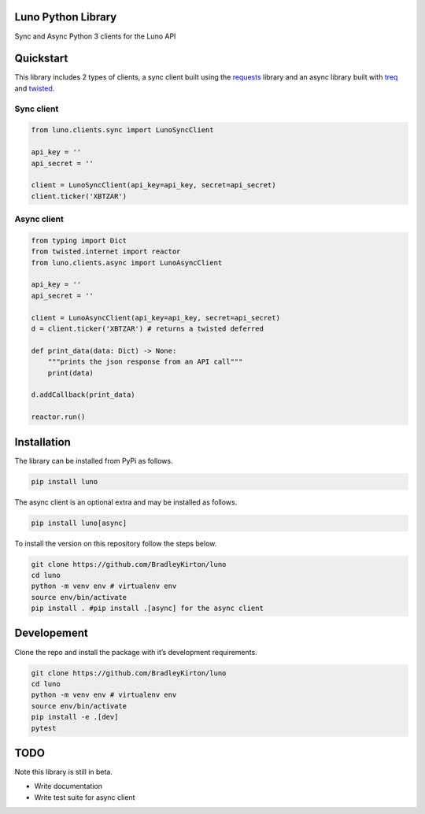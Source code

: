 Luno Python Library
===================

Sync and Async Python 3 clients for the Luno API

Quickstart
==========

This library includes 2 types of clients, a sync client built using the
`requests <https://github.com/requests/requests>`__ library and an async
library built with `treq <https://github.com/twisted/treq>`__ and
`twisted <https://github.com/twisted/twisted>`__.

Sync client
-----------

.. code:: python

    from luno.clients.sync import LunoSyncClient

    api_key = ''
    api_secret = ''

    client = LunoSyncClient(api_key=api_key, secret=api_secret)
    client.ticker('XBTZAR')

Async client
------------

.. code:: python

    from typing import Dict
    from twisted.internet import reactor
    from luno.clients.async import LunoAsyncClient

    api_key = ''
    api_secret = ''

    client = LunoAsyncClient(api_key=api_key, secret=api_secret)
    d = client.ticker('XBTZAR') # returns a twisted deferred

    def print_data(data: Dict) -> None:
        """prints the json response from an API call"""
        print(data)
            
    d.addCallback(print_data)

    reactor.run()

Installation
============

The library can be installed from PyPi as follows.

.. code:: bash

    pip install luno

The async client is an optional extra and may be installed as follows.

.. code:: bash

    pip install luno[async]

To install the version on this repository follow the steps below.

.. code:: bash

    git clone https://github.com/BradleyKirton/luno
    cd luno
    python -m venv env # virtualenv env
    source env/bin/activate
    pip install . #pip install .[async] for the async client

Developement
============

Clone the repo and install the package with it’s development
requirements.

.. code:: bash

    git clone https://github.com/BradleyKirton/luno
    cd luno
    python -m venv env # virtualenv env
    source env/bin/activate
    pip install -e .[dev]
    pytest

TODO
====

Note this library is still in beta.

-  Write documentation
-  Write test suite for async client
